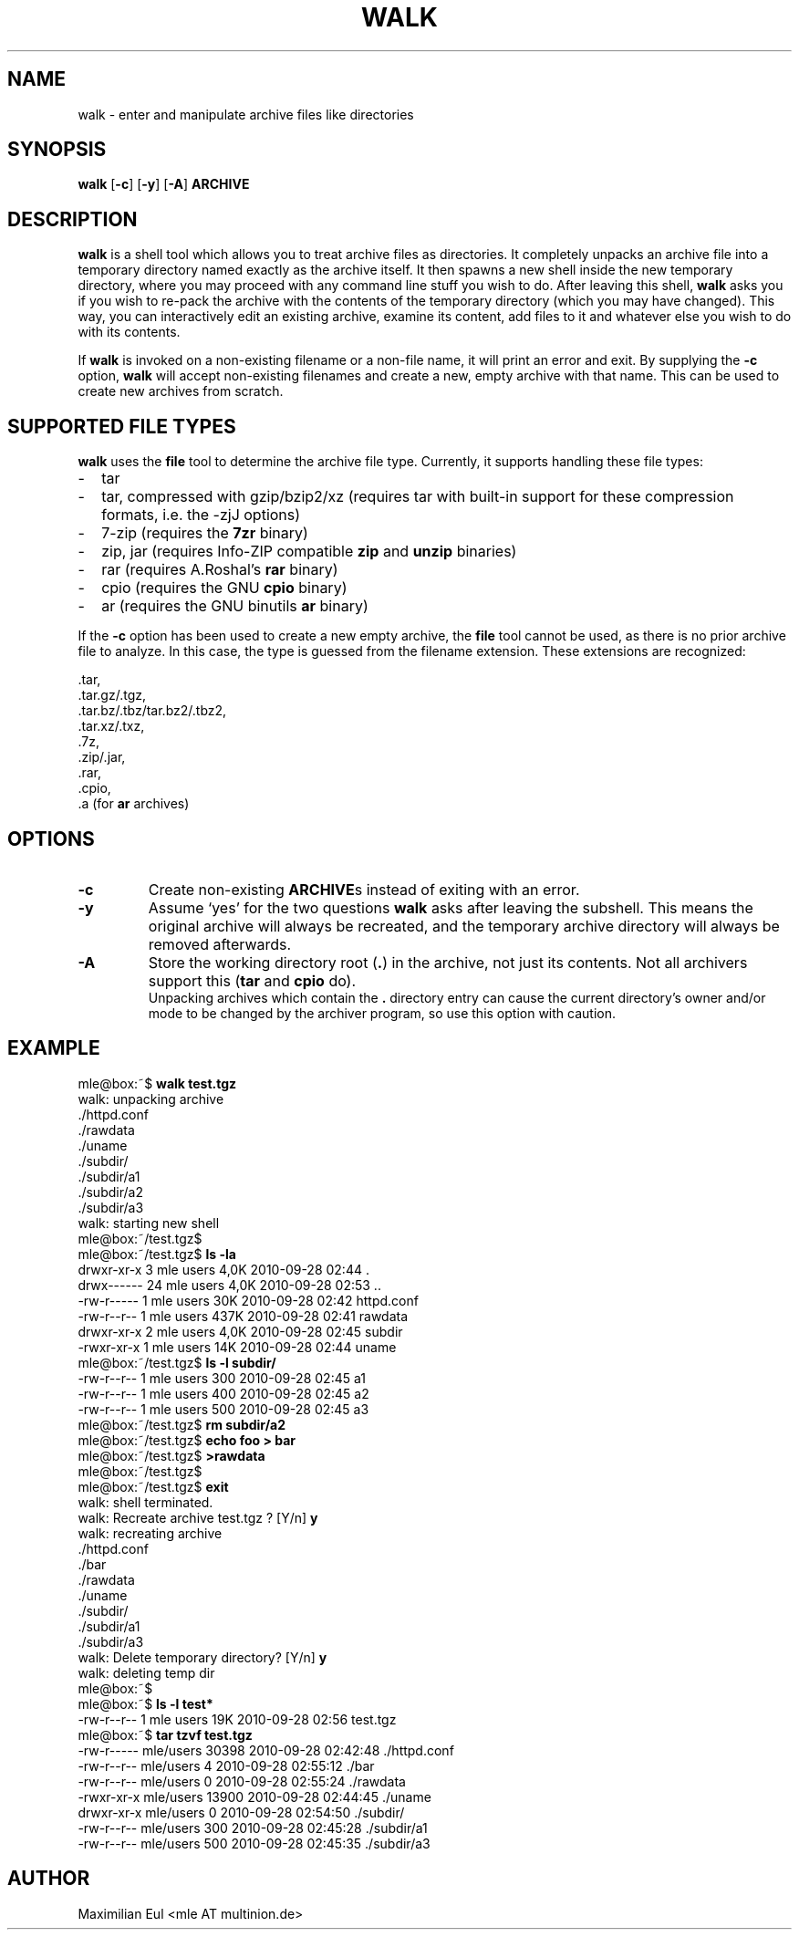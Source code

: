 .TH WALK "1" "January 2015" "walk 1.2.1" "walk"

.SH NAME
walk \- enter and manipulate archive files like directories
.SH SYNOPSIS
\fBwalk\fR
[\fB-c\fR]
[\fB-y\fR]
[\fB-A\fR]
\fBARCHIVE\fR
.SH DESCRIPTION
\fBwalk\fR is a shell tool
which allows you to treat archive files as directories.
It completely unpacks an archive file
into a temporary directory named exactly as the archive itself.
It then spawns a new shell inside the new temporary directory,
where you may proceed with any command line stuff you wish to do.
After leaving this shell,
\fBwalk\fR asks you if you wish to re-pack the archive
with the contents of the temporary directory (which you may have changed).
This way, you can interactively edit an existing archive,
examine its content, add files to it
and whatever else you wish to do with its contents.

If \fBwalk\fR is invoked on a non-existing filename or a non-file name,
it will print an error and exit.
By supplying the \fB-c\fR option, \fBwalk\fR will accept non-existing filenames
and create a new, empty archive with that name.
This can be used to create new archives from scratch.
.SH SUPPORTED FILE TYPES
\fBwalk\fR uses the \fBfile\fR tool to determine the archive file type.
Currently, it supports handling these file types:
.IP - 2
tar
.IP - 2
tar, compressed with gzip/bzip2/xz
(requires tar with built-in support for these compression formats,
i.e. the -zjJ options)
.IP - 2
7-zip
(requires the \fB7zr\fR binary)
.IP - 2
zip, jar
(requires Info-ZIP compatible \fBzip\fR and \fBunzip\fR binaries)
.IP - 2
rar
(requires A.Roshal's \fBrar\fR binary)
.IP - 2
cpio
(requires the GNU \fBcpio\fR binary)
.IP - 2
ar
(requires the GNU binutils \fBar\fR binary)
.LP
If the \fB-c\fR option has been used to create a new empty archive,
the \fBfile\fR tool cannot be used,
as there is no prior archive file to analyze.
In this case, the type is guessed from the filename extension.
These extensions are recognized:

 .tar,
 .tar.gz/.tgz,
 .tar.bz/.tbz/tar.bz2/.tbz2,
 .tar.xz/.txz,
 .7z,
 .zip/.jar,
 .rar,
 .cpio,
 .a (for \fBar\fR archives)
.SH OPTIONS
.TP
.B -c
Create non-existing \fBARCHIVE\fRs
instead of exiting with an error.
.TP
.B -y
Assume `yes' for the two questions \fBwalk\fR asks after leaving the subshell.
This means the original archive will always be recreated,
and the temporary archive directory will always be removed afterwards. 
.TP
.B -A
Store the working directory root (\fB.\fR) in the archive,
not just its contents.
Not all archivers support this
(\fBtar\fR and \fBcpio\fR do).
.br
Unpacking archives which contain the \fB.\fR directory entry
can cause the current directory's owner and/or mode to be changed
by the archiver program,
so use this option with caution.
.SH EXAMPLE

.nf
mle@box:~$ \fBwalk test.tgz\fR
 walk: unpacking archive
 ./httpd.conf
 ./rawdata
 ./uname
 ./subdir/
 ./subdir/a1
 ./subdir/a2
 ./subdir/a3
 walk: starting new shell
mle@box:~/test.tgz$ 
mle@box:~/test.tgz$ \fBls -la\fR
 drwxr-xr-x  3 mle users 4,0K 2010-09-28 02:44 .
 drwx------ 24 mle users 4,0K 2010-09-28 02:53 ..
 -rw-r-----  1 mle users  30K 2010-09-28 02:42 httpd.conf
 -rw-r--r--  1 mle users 437K 2010-09-28 02:41 rawdata
 drwxr-xr-x  2 mle users 4,0K 2010-09-28 02:45 subdir
 -rwxr-xr-x  1 mle users  14K 2010-09-28 02:44 uname
mle@box:~/test.tgz$ \fBls -l subdir/\fR
 -rw-r--r-- 1 mle users 300 2010-09-28 02:45 a1
 -rw-r--r-- 1 mle users 400 2010-09-28 02:45 a2
 -rw-r--r-- 1 mle users 500 2010-09-28 02:45 a3
mle@box:~/test.tgz$ \fBrm subdir/a2\fR
mle@box:~/test.tgz$ \fBecho foo > bar\fR
mle@box:~/test.tgz$ \fB>rawdata\fR
mle@box:~/test.tgz$ 
mle@box:~/test.tgz$ \fBexit\fR
 walk: shell terminated.
 walk: Recreate archive test.tgz ? [Y/n]  \fBy\fR
 walk: recreating archive
 ./httpd.conf
 ./bar
 ./rawdata
 ./uname
 ./subdir/
 ./subdir/a1
 ./subdir/a3
 walk: Delete temporary directory? [Y/n]  \fBy\fR
 walk: deleting temp dir
mle@box:~$ 
mle@box:~$ \fBls -l test*\fR
 -rw-r--r-- 1 mle users 19K 2010-09-28 02:56 test.tgz
mle@box:~$ \fBtar tzvf test.tgz\fR
 -rw-r----- mle/users     30398 2010-09-28 02:42:48 ./httpd.conf
 -rw-r--r-- mle/users         4 2010-09-28 02:55:12 ./bar
 -rw-r--r-- mle/users         0 2010-09-28 02:55:24 ./rawdata
 -rwxr-xr-x mle/users     13900 2010-09-28 02:44:45 ./uname
 drwxr-xr-x mle/users         0 2010-09-28 02:54:50 ./subdir/
 -rw-r--r-- mle/users       300 2010-09-28 02:45:28 ./subdir/a1
 -rw-r--r-- mle/users       500 2010-09-28 02:45:35 ./subdir/a3
.fi
.SH AUTHOR
Maximilian Eul <mle AT multinion.de>
